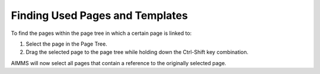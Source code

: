 

.. _Page-Manager_Finding_Pages_and_Templates_2:


Finding Used Pages and Templates
================================

To find the pages within the page tree in which a certain page is linked to:

1.	Select the page in the Page Tree.

2.	Drag the selected page to the page tree while holding down the Ctrl-Shift key combination.



AIMMS will now select all pages that contain a reference to the originally selected page.



